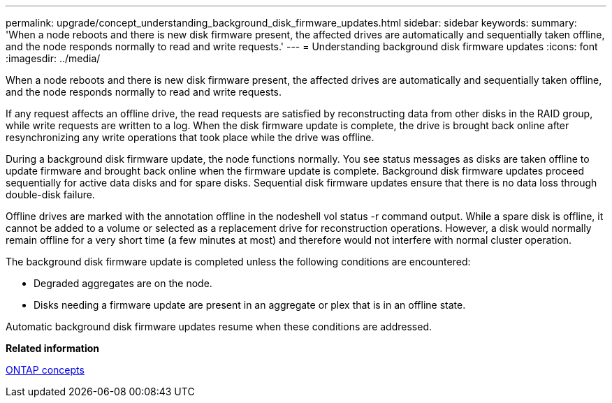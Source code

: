 ---
permalink: upgrade/concept_understanding_background_disk_firmware_updates.html
sidebar: sidebar
keywords: 
summary: 'When a node reboots and there is new disk firmware present, the affected drives are automatically and sequentially taken offline, and the node responds normally to read and write requests.'
---
= Understanding background disk firmware updates
:icons: font
:imagesdir: ../media/

[.lead]
When a node reboots and there is new disk firmware present, the affected drives are automatically and sequentially taken offline, and the node responds normally to read and write requests.

If any request affects an offline drive, the read requests are satisfied by reconstructing data from other disks in the RAID group, while write requests are written to a log. When the disk firmware update is complete, the drive is brought back online after resynchronizing any write operations that took place while the drive was offline.

During a background disk firmware update, the node functions normally. You see status messages as disks are taken offline to update firmware and brought back online when the firmware update is complete. Background disk firmware updates proceed sequentially for active data disks and for spare disks. Sequential disk firmware updates ensure that there is no data loss through double-disk failure.

Offline drives are marked with the annotation offline in the nodeshell vol status -r command output. While a spare disk is offline, it cannot be added to a volume or selected as a replacement drive for reconstruction operations. However, a disk would normally remain offline for a very short time (a few minutes at most) and therefore would not interfere with normal cluster operation.

The background disk firmware update is completed unless the following conditions are encountered:

* Degraded aggregates are on the node.
* Disks needing a firmware update are present in an aggregate or plex that is in an offline state.

Automatic background disk firmware updates resume when these conditions are addressed.

*Related information*

https://docs.netapp.com/ontap-9/topic/com.netapp.doc.dot-cm-concepts/home.html[ONTAP concepts]
